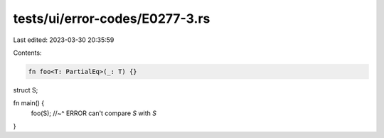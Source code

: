 tests/ui/error-codes/E0277-3.rs
===============================

Last edited: 2023-03-30 20:35:59

Contents:

.. code-block:: rs

    fn foo<T: PartialEq>(_: T) {}

struct S;

fn main() {
    foo(S);
    //~^ ERROR can't compare `S` with `S`
}


